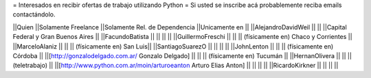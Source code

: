 = Interesados en recibir ofertas de trabajo utilizando Python =
Si usted se inscribe acá probablemente reciba emails contactándolo.

||Quien ||Solamente Freelance ||Solamente Rel. de Dependencia ||Unicamente en ||
||AlejandroDavidWeil ||  ||  ||Capital Federal y Gran Buenos Aires ||
||FacundoBatista ||  ||  ||  ||
||GuillermoFreschi || || || (físicamente en) Chaco y Corrientes ||
||MarceloAlaniz ||  ||  ||  (físicamente en) San Luis||
||SantiagoSuarezO ||  ||  ||  ||
||JohnLenton ||  ||  || (físicamente en) Córdoba ||
||[http://gonzalodelgado.com.ar/ Gonzalo Delgado] ||  ||  || (físicamente en) Tucumán ||
||HernanOlivera ||  ||  || (teletrabajo)  ||
||[http://www.python.com.ar/moin/arturoeanton Arturo Elias Anton] ||  ||  ||  ||
||RicardoKirkner || || || ||
